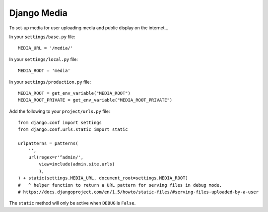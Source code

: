 Django Media
************

.. highlight:: python

To set-up media for user uploading media and public display on the internet...

In your ``settings/base.py`` file:

::

  MEDIA_URL = '/media/'


In your ``settings/local.py`` file:

::

  MEDIA_ROOT = 'media'

In your ``settings/production.py`` file:

::

  MEDIA_ROOT = get_env_variable("MEDIA_ROOT")
  MEDIA_ROOT_PRIVATE = get_env_variable("MEDIA_ROOT_PRIVATE")

Add the following to your ``project/urls.py`` file:

::

  from django.conf import settings
  from django.conf.urls.static import static

  urlpatterns = patterns(
      '',
      url(regex=r'^admin/',
          view=include(admin.site.urls)
          ),
  ) + static(settings.MEDIA_URL, document_root=settings.MEDIA_ROOT)
  #   ^ helper function to return a URL pattern for serving files in debug mode.
  # https://docs.djangoproject.com/en/1.5/howto/static-files/#serving-files-uploaded-by-a-user

The ``static`` method will only be active when ``DEBUG`` is ``False``.
